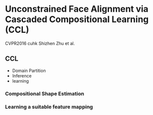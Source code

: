 * Unconstrained Face Alignment via Cascaded Compositional Learning (CCL)
CVPR2016 cuhk Shizhen Zhu et al.
** CCL
- Domain Partition
- Inference
- learning
*** Compositional Shape Estimation
*** Learning a suitable feature mapping
